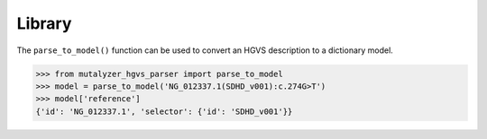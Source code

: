 Library
=======

The ``parse_to_model()`` function can be used to convert an HGVS description
to a dictionary model.


.. code:: python

    >>> from mutalyzer_hgvs_parser import parse_to_model
    >>> model = parse_to_model('NG_012337.1(SDHD_v001):c.274G>T')
    >>> model['reference']
    {'id': 'NG_012337.1', 'selector': {'id': 'SDHD_v001'}}
